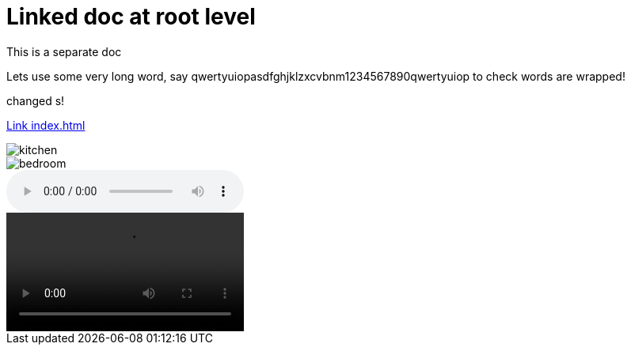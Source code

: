 = Linked doc at root level

****
This is a separate doc
****

Lets use some very long word, say qwertyuiopasdfghjklzxcvbnm1234567890qwertyuiop to check words are wrapped!

changed s!

link:index.html[Link index.html]

image::images/kitchen.jpg[]
image::images/secondary/bedroom.jpg[]
audio::images/song.mp3[]
video::images/video.mp4[]